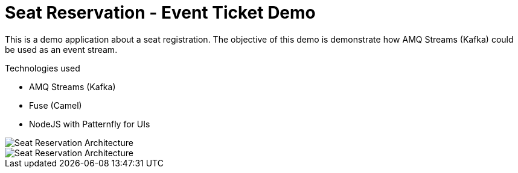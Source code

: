 = Seat Reservation - Event Ticket Demo

This is a demo application about a seat registration. 
The objective of this demo is demonstrate how AMQ Streams (Kafka) could be used as an event stream.

Technologies used

* AMQ Streams (Kafka)
* Fuse (Camel)
* NodeJS with Patternfly for UIs

image::docs/demo1.png[Seat Reservation Architecture]
image::docs/demo2.png[Seat Reservation Architecture]